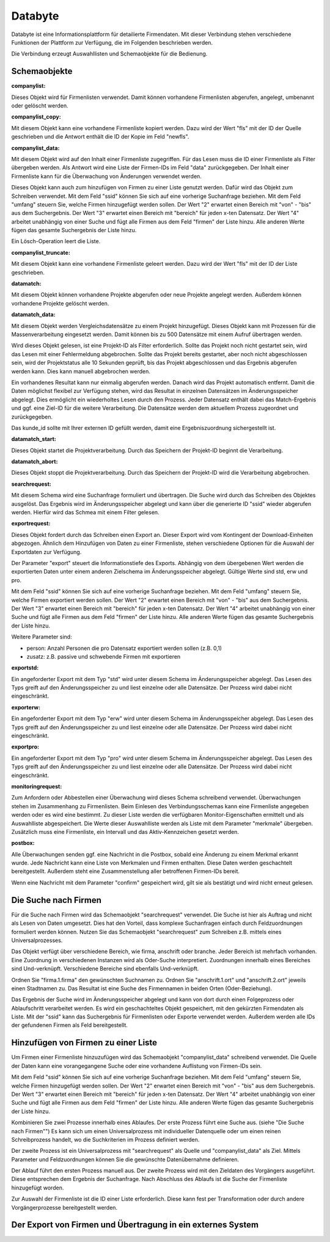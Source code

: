 ﻿Databyte
========

Databyte ist eine Informationsplattform für detailierte Firmendaten.
Mit dieser Verbindung stehen verschiedene Funktionen der Plattform zur Verfügung, die im Folgenden beschrieben werden.

Die Verbindung erzeugt Auswahllisten und Schemaobjekte für die Bedienung.

Schemaobjekte
-------------

:companylist:

Dieses Objekt wird für Firmenlisten verwendet. Damit können vorhandene Firmenlisten abgerufen, angelegt, umbenannt oder gelöscht werden.

:companylist_copy:

Mit diesem Objekt kann eine vorhandene Firmenliste kopiert werden. 
Dazu wird der Wert "fls" mit der ID der Quelle geschrieben und die Antwort enthält die ID der Kopie im Feld "newfls".

:companylist_data:

Mit diesem Objekt wird auf den Inhalt einer Firmenliste zugegriffen.
Für das Lesen muss die ID einer Firmenliste als Filter übergeben werden.
Als Antwort wird eine Liste der Firmen-IDs im Feld "data" zurückgegeben.
Der Inhalt einer Firmenliste kann für die Überwachung von Änderungen verwendet werden.

Dieses Objekt kann auch zum hinzufügen von Firmen zu einer Liste genutzt werden.
Dafür wird das Objekt zum Schreiben verwendet.
Mit dem Feld "ssid" können Sie sich auf eine vorherige Suchanfrage beziehen.
Mit dem Feld "umfang" steuern Sie, welche Firmen hinzugefügt werden sollen.
Der Wert "2" erwartet einen Bereich mit "von" - "bis" aus dem Suchergebnis.
Der Wert "3" erwartet einen Bereich mit "bereich" für jeden x-ten Datensatz.
Der Wert "4" arbeitet unabhängig von einer Suche und fügt alle Firmen aus dem Feld "firmen" der Liste hinzu.
Alle anderen Werte fügen das gesamte Suchergebnis der Liste hinzu.

Ein Lösch-Operation leert die Liste.

:companylist_truncate:

Mit diesem Objekt kann eine vorhandene Firmenliste geleert werden. 
Dazu wird der Wert "fls" mit der ID der Liste geschrieben.

:datamatch:

Mit diesem Objekt können vorhandene Projekte abgerufen oder neue Projekte angelegt werden.
Außerdem können vorhandene Projekte gelöscht werden.

:datamatch_data:

Mit diesem Objekt werden Vergleichsdatensätze zu einem Projekt hinzugefügt.
Dieses Objekt kann mit Prozessen für die Massenverarbeitung eingesetzt werden.
Damit können bis zu 500 Datensätze mit einem Aufruf übertragen werden.

Wird dieses Objekt gelesen, ist eine Projekt-ID als Filter erforderlich.
Sollte das Projekt noch nicht gestartet sein, wird das Lesen mit einer Fehlermeldung abgebrochen.
Sollte das Projekt bereits gestartet, aber noch nicht abgeschlossen sein, 
wird der Projektstatus alle 10 Sekunden geprüft, bis das Projekt abgeschlossen und das Ergebnis abgerufen werden kann.
Dies kann manuell abgebrochen werden.

Ein vorhandenes Resultat kann nur einmalig abgerufen werden. 
Danach wird das Projekt automatisch entfernt.
Damit die Daten möglichst flexibel zur Verfügung stehen, wird das Resultat in einzelnen Datensätzen im Änderungsspeicher abgelegt.
Dies ermöglicht ein wiederholtes Lesen durch den Prozess.
Jeder Datensatz enthält dabei das Match-Ergebnis und ggf. eine Ziel-ID für die weitere Verarbeitung.
Die Datensätze werden dem aktuellem Prozess zugeordnet und zurückgegeben.

Das kunde_id sollte mit Ihrer externen ID gefüllt werden, damit eine Ergebniszuordnung sichergestellt ist.

:datamatch_start:

Dieses Objekt startet die Projektverarbeitung.
Durch das Speichern der Projekt-ID beginnt die Verarbeitung.

:datamatch_abort:

Dieses Objekt stoppt die Projektverarbeitung.
Durch das Speichern der Projekt-ID wird die Verarbeitung abgebrochen.

:searchrequest:

Mit diesem Schema wird eine Suchanfrage formuliert und übertragen.
Die Suche wird durch das Schreiben des Objektes ausgelöst.
Das Ergebnis wird im Änderungsspeicher abgelegt und kann über die generierte ID "ssid" wieder abgerufen werden.
Hierfür wird das Schmea mit einem Filter gelesen.

:exportrequest:

Dieses Objekt fordert durch das Schreiben einen Export an.
Dieser Export wird vom Kontingent der Download-Einheiten abgezogen.
Ähnlich dem Hinzufügen von Daten zu einer Firmenliste, stehen verschiedene Optionen für die Auswahl der Exportdaten zur Verfügung.

Der Parameter "export" steuert die Informationstiefe des Exports. Abhängig von dem übergebenen Wert werden die exportierten Daten unter einem
anderen Zielschema im Änderungsspeicher abgelegt. Gültige Werte sind std, erw und pro.

Mit dem Feld "ssid" können Sie sich auf eine vorherige Suchanfrage beziehen.
Mit dem Feld "umfang" steuern Sie, welche Firmen exportiert werden sollen.
Der Wert "2" erwartet einen Bereich mit "von" - "bis" aus dem Suchergebnis.
Der Wert "3" erwartet einen Bereich mit "bereich" für jeden x-ten Datensatz.
Der Wert "4" arbeitet unabhängig von einer Suche und fügt alle Firmen aus dem Feld "firmen" der Liste hinzu.
Alle anderen Werte fügen das gesamte Suchergebnis der Liste hinzu.

Weitere Parameter sind:

* person: Anzahl Personen die pro Datensatz exportiert werden sollen (z.B. 0,1)
* zusatz: z.B. passive und schwebende Firmen mit exportieren

:exportstd:

Ein angeforderter Export mit dem Typ "std" wird unter diesem Schema im Änderungsspeicher abgelegt.
Das Lesen des Typs greift auf den Änderungsspeicher zu und liest einzelne oder alle Datensätze.
Der Prozess wird dabei nicht eingeschränkt.

:exporterw:

Ein angeforderter Export mit dem Typ "erw" wird unter diesem Schema im Änderungsspeicher abgelegt.
Das Lesen des Typs greift auf den Änderungsspeicher zu und liest einzelne oder alle Datensätze.
Der Prozess wird dabei nicht eingeschränkt.

:exportpro:

Ein angeforderter Export mit dem Typ "pro" wird unter diesem Schema im Änderungsspeicher abgelegt.
Das Lesen des Typs greift auf den Änderungsspeicher zu und liest einzelne oder alle Datensätze.
Der Prozess wird dabei nicht eingeschränkt.

:monitoringrequest:

Zum Anfordern oder Abbestellen einer Überwachung wird dieses Schema schreibend verwendet.
Überwachungen stehen im Zusammenhang zu Firmenlisten.
Beim Einlesen des Verbindungsschemas kann eine Firmenliste angegeben werden oder es wird eine bestimmt.
Zu dieser Liste werden die verfügbaren Monitor-Eigenschaften ermittelt und als Auswahlliste abgespeichert.
Die Werte dieser Auswahlliste werden als Liste mit dem Parameter "merkmale" übergeben.
Zusätzlich muss eine Firmenliste, ein Intervall und das Aktiv-Kennzeichen gesetzt werden.

:postbox:

Alle Überwachungen senden ggf. eine Nachricht in die Postbox, sobald eine Änderung zu einem Merkmal erkannt wurde.
Jede Nachricht kann eine Liste von Merkmalen und Firmen enthalten.
Diese Daten werden geschachtelt bereitgestellt.
Außerdem steht eine Zusammenstellung aller betroffenen Firmen-IDs bereit.

Wenn eine Nachricht mit dem Parameter "confirm" gespeichert wird, gilt sie als bestätigt und wird nicht erneut gelesen.


Die Suche nach Firmen
---------------------

Für die Suche nach Firmen wird das Schemaobjekt "searchrequest" verwendet.
Die Suche ist hier als Auftrag und nicht als Lesen von Daten umgesetzt.
Dies hat den Vorteil, dass komplexe Suchanfragen einfach durch Feldzuordnungen formuliert werden können.
Nutzen Sie das Schemaobjekt "searchrequest" zum Schreiben z.B. mittels eines Universalprozesses.

Das Objekt verfügt über verschiedene Bereich, wie firma, anschrift oder branche.
Jeder Bereich ist mehrfach vorhanden. Eine Zuordnung in verschiedenen Instanzen wird als Oder-Suche interpretiert.
Zuordnungen innerhalb eines Bereiches sind Und-verknüpft.
Verschiedene Bereiche sind ebenfalls Und-verknüpft.

Ordnen Sie "firma.1.firma" den gewünschten Suchnamen zu.
Ordnen Sie "anschrift.1.ort" und "anschrift.2.ort" jeweils einen Stadtnamen zu.
Das Resultat ist eine Suche des Firmennamen in beiden Orten (Oder-Beziehung).

Das Ergebnis der Suche wird im Änderungsspeicher abgelegt und kann von dort durch einen Folgeprozess oder Ablaufschritt verarbeitet werden.
Es wird ein geschachteltes Objekt gespeichert, mit den gekürzten Firmendaten als Liste.
Mit der "ssid" kann das Suchergebnis für Firmenlisten oder Exporte verwendet werden.
Außerdem werden alle IDs der gefundenen Firmen als Feld bereitgestellt.


Hinzufügen von Firmen zu einer Liste
------------------------------------

Um Firmen einer Firmenliste hinzuzufügen wird das Schemaobjekt "companylist_data" schreibend verwendet.
Die Quelle der Daten kann eine vorangegangene Suche oder eine vorhandene Auflistung von Firmen-IDs sein.

Mit dem Feld "ssid" können Sie sich auf eine vorherige Suchanfrage beziehen.
Mit dem Feld "umfang" steuern Sie, welche Firmen hinzugefügt werden sollen.
Der Wert "2" erwartet einen Bereich mit "von" - "bis" aus dem Suchergebnis.
Der Wert "3" erwartet einen Bereich mit "bereich" für jeden x-ten Datensatz.
Der Wert "4" arbeitet unabhängig von einer Suche und fügt alle Firmen aus dem Feld "firmen" der Liste hinzu.
Alle anderen Werte fügen das gesamte Suchergebnis der Liste hinzu.

Kombinieren Sie zwei Prozesse innerhalb eines Ablaufes.
Der erste Prozess führt eine Suche aus. (siehe "Die Suche nach Firmen"")
Es kann sich um einen Universalprozess mit individueller Datenquelle oder um einen reinen Schreibprozess handelt, 
wo die Suchkriterien im Prozess definiert werden.

Der zweite Prozess ist ein Universalprozess mit "searchrequest" als Quelle und "companylist_data" als Ziel.
Mittels Parameter und Feldzuordnungen können Sie die gewünschte Datenübernahme definieren.

Der Ablauf führt den ersten Prozess manuell aus.
Der zweite Prozess wird mit den Zieldaten des Vorgängers ausgeführt. Diese entsprechen dem Ergebnis der Suchanfrage.
Nach Abschluss des Ablaufs ist die Suche der Firmenliste hinzugefügt worden.

Zur Auswahl der Firmenliste ist die ID einer Liste erforderlich.
Diese kann fest per Transformation oder durch andere Vorgängerprozesse bereitgestellt werden.


Der Export von Firmen und Übertragung in ein externes System
------------------------------------------------------------


